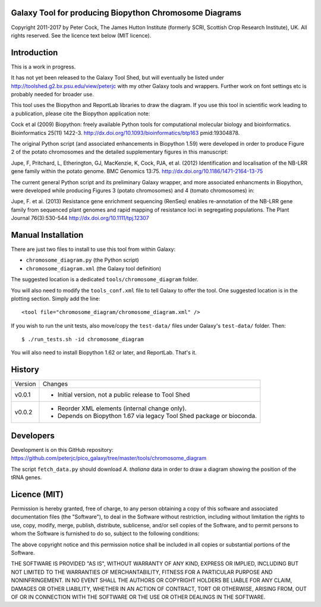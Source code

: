 Galaxy Tool for producing Biopython Chromosome Diagrams
=======================================================

Copyright 2011-2017 by Peter Cock, The James Hutton Institute
(formerly SCRI, Scottish Crop Research Institute), UK. All rights reserved.
See the licence text below (MIT licence).


Introduction
============

This is a work in progress.

It has not yet been released to the Galaxy Tool Shed, but will eventually be
listed under http://toolshed.g2.bx.psu.edu/view/peterjc with my other Galaxy
tools and wrappers. Further work on font settings etc is probably needed
for broader use.

This tool uses the Biopython and ReportLab libraries to draw the diagram.
If you use this tool in scientific work leading to a publication, please
cite the Biopython application note:

Cock et al (2009) Biopython: freely available Python tools for computational
molecular biology and bioinformatics. Bioinformatics 25(11) 1422-3.
http://dx.doi.org/10.1093/bioinformatics/btp163 pmid:19304878.

The original Python script (and associated enhancements in Biopython 1.59)
were developed in order to produce Figure 2 of the potato chromosomes and the
detailed supplementary figures in this manuscript:

Jupe, F, Pritchard, L, Etherington, GJ, MacKenzie, K, Cock, PJA, et al. (2012)
Identification and localisation of the NB-LRR gene family within the potato
genome. BMC Genomics 13:75.
http://dx.doi.org/10.1186/1471-2164-13-75

The current general Python script and its preliminary Galaxy wrapper, and
more associated enhancments in Biopython, were developed while producing
Figures 3 (potato chromosomes) and 4 (tomato chromosomes) in: 

Jupe, F. et al. (2013) Resistance gene enrichment sequencing (RenSeq) enables
re-annotation of the NB-LRR gene family from sequenced plant genomes and
rapid mapping of resistance loci in segregating populations.
The Plant Journal 76(3):530-544
http://dx.doi.org/10.1111/tpj.12307


Manual Installation
===================

There are just two files to install to use this tool from within Galaxy:

* ``chromosome_diagram.py`` (the Python script)
* ``chromosome_diagram.xml`` (the Galaxy tool definition)

The suggested location is a dedicated ``tools/chromosome_diagram`` folder.

You will also need to modify the ``tools_conf.xml`` file to tell Galaxy to offer the
tool. One suggested location is in the plotting section. Simply add the line::

    <tool file="chromosome_diagram/chromosome_diagram.xml" />

If you wish to run the unit tests, also move/copy the ``test-data/`` files
under Galaxy's ``test-data/`` folder. Then::

    $ ./run_tests.sh -id chromosome_diagram

You will also need to install Biopython 1.62 or later, and ReportLab. That's it.


History
=======

======= ======================================================================
Version Changes
------- ----------------------------------------------------------------------
v0.0.1  - Initial version, not a public release to Tool Shed
v0.0.2  - Reorder XML elements (internal change only).
        - Depends on Biopython 1.67 via legacy Tool Shed package or bioconda.
======= ======================================================================


Developers
==========
Development is on this GitHub repository:
https://github.com/peterjc/pico_galaxy/tree/master/tools/chromosome_diagram

The script ``fetch_data.py`` should download *A. thaliana* data in order
to draw a diagram showing the position of the tRNA genes.


Licence (MIT)
=============

Permission is hereby granted, free of charge, to any person obtaining a copy
of this software and associated documentation files (the "Software"), to deal
in the Software without restriction, including without limitation the rights
to use, copy, modify, merge, publish, distribute, sublicense, and/or sell
copies of the Software, and to permit persons to whom the Software is
furnished to do so, subject to the following conditions:

The above copyright notice and this permission notice shall be included in
all copies or substantial portions of the Software.

THE SOFTWARE IS PROVIDED "AS IS", WITHOUT WARRANTY OF ANY KIND, EXPRESS OR
IMPLIED, INCLUDING BUT NOT LIMITED TO THE WARRANTIES OF MERCHANTABILITY,
FITNESS FOR A PARTICULAR PURPOSE AND NONINFRINGEMENT. IN NO EVENT SHALL THE
AUTHORS OR COPYRIGHT HOLDERS BE LIABLE FOR ANY CLAIM, DAMAGES OR OTHER
LIABILITY, WHETHER IN AN ACTION OF CONTRACT, TORT OR OTHERWISE, ARISING FROM,
OUT OF OR IN CONNECTION WITH THE SOFTWARE OR THE USE OR OTHER DEALINGS IN
THE SOFTWARE.
